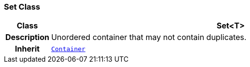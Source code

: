 === Set Class

[cols="^1,3,5"]
|===
h|*Class*
2+^h|*Set<T>*

h|*Description*
2+a|Unordered container that may not contain duplicates.

h|*Inherit*
2+|`<<_container_class,Container>>`

|===
